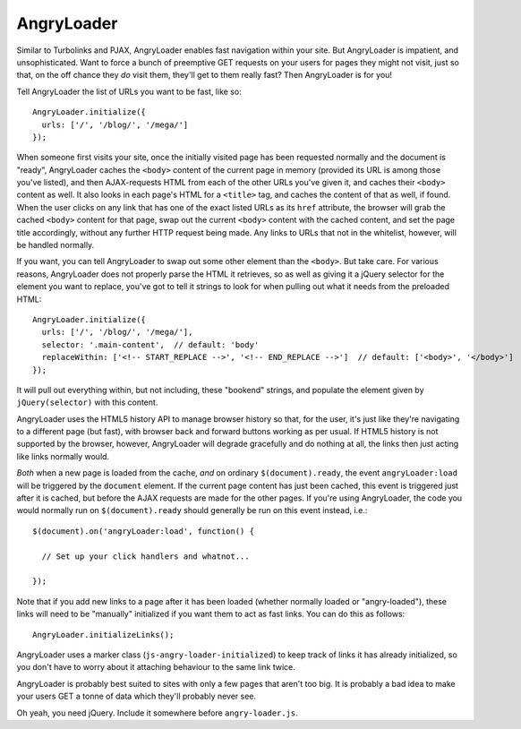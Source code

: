 AngryLoader
===========

Similar to Turbolinks and PJAX, AngryLoader enables fast navigation within your
site.  But AngryLoader is impatient, and unsophisticated. Want to force a bunch
of preemptive GET requests on your users for pages they might not visit, just
so that, on the off chance they *do* visit them, they'll get to them really
fast? Then AngryLoader is for you!

Tell AngryLoader the list of URLs you want to be fast, like so::

  AngryLoader.initialize({
    urls: ['/', '/blog/', '/mega/']
  });

When someone first visits your site, once the initially visited page has been
requested normally and the document is "ready", AngryLoader caches the ``<body>``
content of the current page in memory (provided its URL is among those you've
listed), and then AJAX-requests HTML from each of the other URLs you've given
it, and caches their ``<body>`` content as well. It also looks in each page's
HTML for a ``<title>`` tag, and caches the content of that as well, if found.
When the user clicks on any link that has one of the exact listed URLs as its
``href`` attribute, the browser will grab the cached ``<body>`` content for
that page, swap out the current ``<body>`` content with the cached content, and
set the page title accordingly, without any further HTTP request being made.
Any links to URLs that not in the whitelist, however, will be handled normally.

If you want, you can tell AngryLoader to swap out some other element than the
``<body>``. But take care. For various reasons, AngryLoader does not properly
parse the HTML it retrieves, so as well as giving it a jQuery selector for the
element you want to replace, you've got to tell it strings to look for when
pulling out what it needs from the preloaded HTML::

  AngryLoader.initialize({
    urls: ['/', '/blog/', '/mega/'],
    selector: '.main-content',  // default: 'body'
    replaceWithin: ['<!-- START_REPLACE -->', '<!-- END_REPLACE -->']  // default: ['<body>', '</body>']
  });

It will pull out everything within, but not including, these "bookend" strings,
and populate the element given by ``jQuery(selector)`` with this content.

AngryLoader uses the HTML5 history API to manage browser history so that, for
the user, it's just like they're navigating to a different page (but fast),
with browser back and forward buttons working as per usual. If HTML5 history is
not supported by the browser, however, AngryLoader will degrade gracefully and
do nothing at all, the links then just acting like links normally would.

*Both* when a new page is loaded from the cache, *and* on ordinary
``$(document).ready``, the event ``angryLoader:load`` will be triggered by the
``document`` element. If the current page content has just been cached, this
event is triggered just after it is cached, but before the AJAX requests are
made for the other pages. If you're using AngryLoader, the code you would
normally run on ``$(document).ready`` should generally be run on this event
instead, i.e.::

  $(document).on('angryLoader:load', function() {

    // Set up your click handlers and whatnot...

  });

Note that if you add new links to a page after it has been loaded
(whether normally loaded or "angry-loaded"), these links will need to be "manually"
initialized if you want them to act as fast links. You can do this as follows::

  AngryLoader.initializeLinks();

AngryLoader uses a marker class (``js-angry-loader-initialized``) to keep track
of links it has already initialized, so you don't have to worry about it
attaching behaviour to the same link twice.

AngryLoader is probably best suited to sites with only a few pages that aren't
too big. It is probably a bad idea to make your users GET a tonne of data which
they'll probably never see.

Oh yeah, you need jQuery. Include it somewhere before ``angry-loader.js``.
